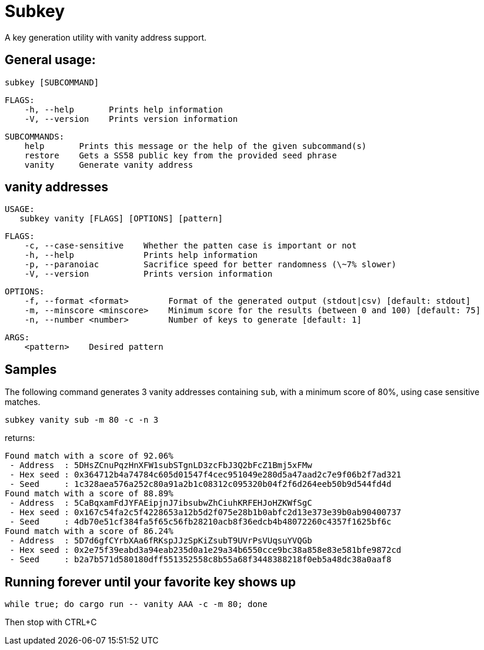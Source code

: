 = Subkey

A key generation utility with vanity address support.

== General usage:

    subkey [SUBCOMMAND]

	FLAGS:
	    -h, --help       Prints help information
	    -V, --version    Prints version information

	SUBCOMMANDS:
	    help       Prints this message or the help of the given subcommand(s)
	    restore    Gets a SS58 public key from the provided seed phrase
	    vanity     Generate vanity address

== vanity addresses

	USAGE:
    subkey vanity [FLAGS] [OPTIONS] [pattern]

	FLAGS:
	    -c, --case-sensitive    Whether the patten case is important or not
	    -h, --help              Prints help information
	    -p, --paranoiac         Sacrifice speed for better randomness (\~7% slower)
	    -V, --version           Prints version information

	OPTIONS:
	    -f, --format <format>        Format of the generated output (stdout|csv) [default: stdout]
	    -m, --minscore <minscore>    Minimum score for the results (between 0 and 100) [default: 75]
	    -n, --number <number>        Number of keys to generate [default: 1]

	ARGS:
	    <pattern>    Desired pattern

== Samples

The following command generates 3 vanity addresses containing `sub`, with a minimum score of 80%, using case sensitive matches.

	subkey vanity sub -m 80 -c -n 3

returns:

	Found match with a score of 92.06%
	 - Address  : 5DHsZCnuPqzHnXFW1subSTgnLD3zcFbJ3Q2bFcZ1Bmj5xFMw
	 - Hex seed : 0x364712b4a74784c605d01547f4cec951049e280d5a47aad2c7e9f06b2f7ad321
	 - Seed     : 1c328aea576a252c80a91a2b1c08312c095320b04f2f6d264eeb50b9d544fd4d
	Found match with a score of 88.89%
	 - Address  : 5CaBqxamFdJYFAEipjnJ7ibsubwZhCiuhKRFEHJoHZKWfSgC
	 - Hex seed : 0x167c54fa2c5f4228653a12b5d2f075e28b1b0abfc2d13e373e39b0ab90400737
	 - Seed     : 4db70e51cf384fa5f65c56fb28210acb8f36edcb4b48072260c4357f1625bf6c
	Found match with a score of 86.24%
	 - Address  : 5D7d6gfCYrbXAa6fRKspJJzSpKiZsubT9UVrPsVUqsuYVQGb
	 - Hex seed : 0x2e75f39eabd3a94eab235d0a1e29a34b6550cce9bc38a858e83e581bfe9872cd
	 - Seed     : b2a7b571d580180dff551352558c8b55a68f3448388218f0eb5a48dc38a0aaf8

== Running forever until your favorite key shows up

	 while true; do cargo run -- vanity AAA -c -m 80; done

Then stop with CTRL+C
